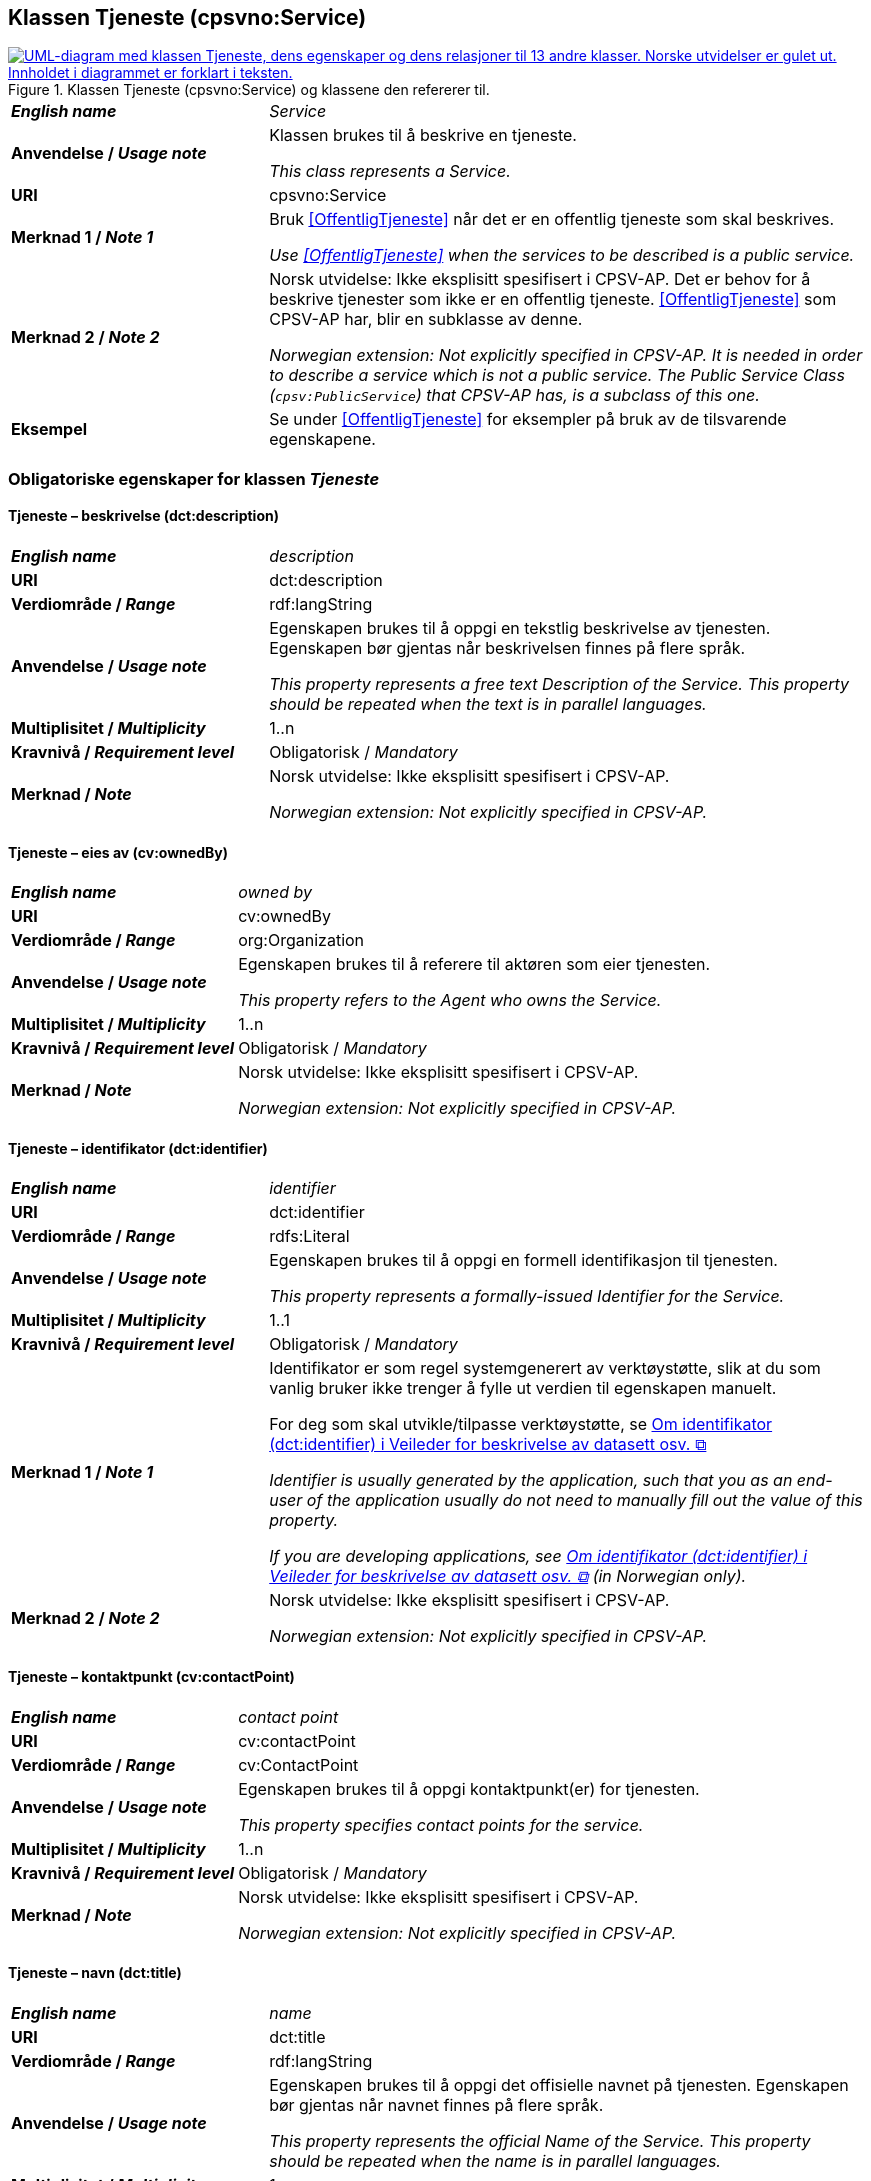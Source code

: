 == Klassen Tjeneste (cpsvno:Service) [[Tjeneste]]

[[img-KlassenTjeneste]]
.Klassen Tjeneste (cpsvno:Service) og klassene den refererer til. 
[link=images/KlassenTjeneste.png]
image::images/KlassenTjeneste.png[alt="UML-diagram med klassen Tjeneste, dens egenskaper og dens relasjoner til 13 andre klasser. Norske utvidelser er gulet ut. Innholdet i diagrammet er forklart i teksten."]

[cols="30s,70d"]
|===
| _English name_ | _Service_
| Anvendelse / _Usage note_ | Klassen brukes til å beskrive en tjeneste.

_This class represents a Service._
| URI | cpsvno:Service
| Merknad 1 / _Note 1_ | Bruk <<OffentligTjeneste>> når det er en offentlig tjeneste som skal beskrives.

_Use <<OffentligTjeneste>>  when the services to be described is a public service._
| Merknad 2 / _Note 2_ | Norsk utvidelse: Ikke eksplisitt spesifisert i CPSV-AP. Det er behov for å beskrive tjenester som ikke er en offentlig tjeneste. <<OffentligTjeneste>> som CPSV-AP har, blir en subklasse av denne.

_Norwegian extension: Not explicitly specified in CPSV-AP. It is needed in order to describe a service which is not a public service. The Public Service Class (`cpsv:PublicService`) that CPSV-AP has, is a subclass of this one._
| Eksempel | Se under <<OffentligTjeneste>> for eksempler på bruk av de tilsvarende egenskapene.
|===

[[Tjeneste-obligatoriske-egenskaper]]
=== Obligatoriske egenskaper for klassen _Tjeneste_

[[Tjeneste-beskrivelse]]
==== Tjeneste – beskrivelse (dct:description)

[cols="30s,70d"]
|===
| _English name_ | _description_
| URI | dct:description 
| Verdiområde / _Range_ | rdf:langString  
| Anvendelse / _Usage note_ | Egenskapen brukes til å oppgi en tekstlig beskrivelse av tjenesten. Egenskapen bør gjentas når beskrivelsen finnes på flere språk. 

_This property represents a free text Description of the Service. This property should be repeated when the text is in parallel languages._ 
| Multiplisitet / _Multiplicity_ | 1..n 
| Kravnivå / _Requirement level_ | Obligatorisk / _Mandatory_ 
| Merknad / _Note_ |  Norsk utvidelse: Ikke eksplisitt spesifisert i CPSV-AP.

_Norwegian extension: Not explicitly specified in CPSV-AP._
|===

[[Tjeneste-eiesAv]]
==== Tjeneste – eies av (cv:ownedBy)

[cols="30s,70d"]
|===
| _English name_ | _owned by_
| URI | cv:ownedBy 
| Verdiområde / _Range_ | org:Organization 
| Anvendelse / _Usage note_ | Egenskapen brukes til å referere til aktøren som eier tjenesten. 

_This property refers to the Agent who owns the Service._ 
| Multiplisitet / _Multiplicity_ | 1..n 
| Kravnivå / _Requirement level_ | Obligatorisk / _Mandatory_
| Merknad / _Note_ |  Norsk utvidelse: Ikke eksplisitt spesifisert i CPSV-AP.

_Norwegian extension: Not explicitly specified in CPSV-AP._
|===

[[Tjeneste-identifikator]]
==== Tjeneste – identifikator (dct:identifier)

[cols="30s,70d"]
|===
| _English name_ | _identifier_
| URI | dct:identifier 
| Verdiområde / _Range_ |rdfs:Literal 
| Anvendelse / _Usage note_ | Egenskapen brukes til å oppgi en formell identifikasjon til tjenesten. 

_This property represents a formally-issued Identifier for the Service._ 
| Multiplisitet / _Multiplicity_ | 1..1 
| Kravnivå / _Requirement level_ | Obligatorisk / _Mandatory_
| Merknad 1 / _Note 1_ | Identifikator er som regel systemgenerert av verktøystøtte, slik at du som vanlig bruker ikke trenger å fylle ut verdien til egenskapen manuelt.

For deg som skal utvikle/tilpasse verktøystøtte, se https://data.norge.no/guide/veileder-beskrivelse-av-datasett/#om-identifikator[Om identifikator (dct:identifier) i Veileder for beskrivelse av datasett osv. &#x29C9;, window="_blank", role="ext-link"]

__Identifier is usually generated by the application, such that you as an end-user of the application usually do not need to manually fill out the value of this property.__ 

__If you are developing applications, see https://data.norge.no/guide/veileder-beskrivelse-av-datasett/#om-identifikator[Om identifikator (dct:identifier) i Veileder for beskrivelse av datasett osv. &#x29C9;, window="_blank", role="ext-link"] (in Norwegian only).__
| Merknad 2 / _Note 2_ |  Norsk utvidelse: Ikke eksplisitt spesifisert i CPSV-AP.

_Norwegian extension: Not explicitly specified in CPSV-AP._
|===

[[Tjeneste-kontaktpunkt]]
==== Tjeneste – kontaktpunkt (cv:contactPoint)

[cols="30s,70d"]
|===
| _English name_ | _contact point_ 
| URI |   cv:contactPoint
| Verdiområde / _Range_ | cv:ContactPoint 
| Anvendelse / _Usage note_ | Egenskapen brukes til å oppgi kontaktpunkt(er) for tjenesten. 

_This property specifies contact points for the service._  
| Multiplisitet / _Multiplicity_ | 1..n 
| Kravnivå / _Requirement level_ | Obligatorisk / _Mandatory_ 
| Merknad / _Note_ |  Norsk utvidelse: Ikke eksplisitt spesifisert i CPSV-AP.

_Norwegian extension: Not explicitly specified in CPSV-AP._
|===

[[Tjeneste-navn]]
==== Tjeneste – navn (dct:title)

[cols="30s,70d"]
|===
| _English name_ | _name_
| URI | dct:title 
| Verdiområde / _Range_ | rdf:langString  
| Anvendelse / _Usage note_ | Egenskapen brukes til å oppgi det offisielle navnet på tjenesten. Egenskapen bør gjentas når navnet finnes på flere språk. 

_This property represents the official Name of the Service. This property should be repeated when the name is in parallel languages._
| Multiplisitet / _Multiplicity_ | 1..n 
| Kravnivå / _Requirement level_ | Obligatorisk / _Mandatory_ 
| Merknad / _Note_ |  Norsk utvidelse: Ikke eksplisitt spesifisert i CPSV-AP.

_Norwegian extension: Not explicitly specified in CPSV-AP._
|===

[[Tjeneste-produserer]]
==== Tjeneste – produserer (cpsv:produces)

[cols="30s,70d"]
|===
| _English name_ | _produces_ 
| URI | cpsv:produces 
| Verdiområde / _Range_ |cv:Output 
| Anvendelse / _Usage note_ | Egenskapen brukes til å referere til en eller flere instanser av tjenesteresultat (`cv:Output`) som beskriver resultatet av tjenesten.  

_This property links a Service to one or more instances of the Output class describing the actual result of executing a given Service._ 
| Multiplisitet / _Multiplicity_ | 1..n 
| Kravnivå / _Requirement level_ | Obligatorisk / _Mandatory_ 
| Merknad / _Note_ |  Norsk utvidelse: Ikke eksplisitt spesifisert i CPSV-AP.

_Norwegian extension: Not explicitly specified in CPSV-AP._
|===

[[Tjeneste-anbefalte-egenskaper]]
=== Anbefalte egenskaper for klassen _Tjeneste_

[[Tjeneste-begrep]]
==== Tjeneste – begrep (dct:subject)

[cols="30s,70d"]
|===
| _English name_ | _subject_
| URI | dct:subject
| Verdiområde/ _Range_ | skos:Concept
| Anvendelse / _Usage note_ | Egenskapen brukes til å referere til begrep som er viktig for å forstå tjenesten.

_This property refers to concept that is important for the understanding of the service._
| Multiplisitet / _Multiplicity_ | 0..n
| Kravnivå / _Requirement level_ |  Anbefalt / _Recommended_
| Merknad / _Note_ |  Norsk utvidelse: Ikke eksplisitt spesifisert i CPSV-AP.

_Norwegian extension: Not explicitly specified in CPSV-AP._
|===

[[Tjeneste-dekningsområde]]
==== Tjeneste – dekningsområde (dct:spatial)

[cols="30s,70d"]
|===
| _English name_ | _spatial coverage_ 
| URI | dct:spatial 
| Verdiområde / _Range_ |dct:Location 
| Anvendelse / _Usage note_ | Egenskapen brukes til å referere til et geografisk område som dekkes av tjenesten. 

_This property represents a given area within which a Service is likely to be available._ 
| Multiplisitet / _Multiplicity_ | 0..n 
| Kravnivå / _Requirement level_ | Anbefalt / _Recommended_ 
| Merknad 1 / _Note 1_ a|Følgende krav til bruk av kontrollerte vokabularer gjelder:

* Minst en verdi skal være fra en av følgende kontrollerte vokabularer: https://op.europa.eu/en/web/eu-vocabularies/concept-scheme/-/resource?uri=http://publications.europa.eu/resource/authority/continent[Kontinent &#x29C9;, window="_blank", role="ext-link"]; https://op.europa.eu/en/web/eu-vocabularies/concept-scheme/-/resource?uri=http://publications.europa.eu/resource/authority/country[Land &#x29C9;, window="_blank", role="ext-link"]; https://op.europa.eu/en/web/eu-vocabularies/concept-scheme/-/resource?uri=http://publications.europa.eu/resource/authority/place[Sted &#x29C9;, window="_blank", role="ext-link"].

* For å angi dekningsområde i Norge, bør Kartverkets kontrollerte vokabular https://data.geonorge.no/administrativeEnheter/nasjon/doc/173163[Administrative enheter &#x29C9;, window="_blank", role="ext-link"] brukes.

_Regarding usage of controlled vocabularies, the following requirements apply:_

* __At least one value shall be chosen from the following controlled vocabularies: https://op.europa.eu/en/web/eu-vocabularies/concept-scheme/-/resource?uri=http://publications.europa.eu/resource/authority/continent[Continent &#x29C9;, window="_blank", role="ext-link"]; https://op.europa.eu/en/web/eu-vocabularies/concept-scheme/-/resource?uri=http://publications.europa.eu/resource/authority/country[Country &#x29C9;, window="_blank", role="ext-link"]; https://op.europa.eu/en/web/eu-vocabularies/concept-scheme/-/resource?uri=http://publications.europa.eu/resource/authority/place[Place &#x29C9;, window="_blank", role="ext-link"].__

* __To specify spatial coverage in Norway, the Norwegian Mapping Authority's controlled vocabulary https://data.geonorge.no/administrativeEnheter/nasjon/doc/173163[Administrative units &#x29C9;, window="_blank", role="ext-link"] should be used.__
| Merknad 2 / _Note 2_ |  Norsk utvidelse: Ikke eksplisitt spesifisert i CPSV-AP.

_Norwegian extension: Not explicitly specified in CPSV-AP._
|===

[[Tjeneste-har-dokumentasjonskrav]]
==== Tjeneste – har dokumentasjonskrav (cpsv:hasInput)

[cols="30s,70d"]
|===
| _English name_ | _has input_ 
| URI | cpsv:hasInput 
| Verdiområde / _Range_ |cv:Evidence 
| Anvendelse / _Usage note_ | Egenskapen brukes til å referere til en eller flere instanser av klassen Dokumentasjon (`cv:Evidence`), som kreves av tjenesten.  

_This property links a Service to one or more instances of the Evidence class._ 
| Multiplisitet / _Multiplicity_ | 0..n 
| Kravnivå / _Requirement level_ |  Anbefalt / _Recommended_ 
| Merknad 1 / _Note 1_ | For å kunne levere en tjeneste kan det kreves  dokumentasjon. Hvis dokumentasjon som kreves varierer avhengig av kanal tjenesten tilbys gjennom, kan tilsvarende egenskap i klassen Tjenestekanal benyttes.  

_A specific Service may require the presence of certain pieces of Evidence in order to be delivered. If the evidence required to make use of a service varies according to the channel through which it is accessed, then Has Input should be at the level of the Channel._
| Merknad 2 / _Note 2_ |  Norsk utvidelse: Ikke eksplisitt spesifisert i CPSV-AP.

_Norwegian extension: Not explicitly specified in CPSV-AP._  
|===

[[Tjeneste-hjemmeside]]
==== Tjeneste – hjemmeside (foaf:homepage)

[cols="30s,70d"]
|===
| _English name_ | _homepage_ 
| URI | foaf:homepage 
| Verdiområde / _Range_ |foaf:Document 
| Anvendelse / _Usage note_ | Egenskapen brukes til å referere til hjemmesiden til tjenesten.   

_This property refers to the homepage of a Service._ 
| Multiplisitet / _Multiplicity_ | 0..n 
| Kravnivå / _Requirement level_ | Anbefalt / _Recommended_ 
| Merknad / _Note_ |  Norsk utvidelse: Ikke eksplisitt spesifisert i CPSV-AP.

_Norwegian extension: Not explicitly specified in CPSV-AP._
|===

[[Tjeneste-status]]
==== Tjeneste – status (adms:status)

[cols="30s,70d"]
|===
| _English name_ | _status_ 
| URI | adms:status 
| Verdiområde / _Range_ |skos:Concept 
| Anvendelse / _Usage note_ | Egenskapen brukes til å referere til status til tjenesten (f.eks. aktiv, inaktiv, under utvikling osv.) i henhold til et predefinert kontrollert vokabular. 

_This property indicates whether a Service is active, inactive, under development etc. according to a controlled vocabulary._ 
| Multiplisitet / _Multiplicity_ | 0..1 
| Kravnivå / _Requirement level_ | Anbefalt / _Recommended_ 
| Merknad 1 / _Note 1_ | Verdien SKAL velges fra EU's kontrollerte vokabular https://op.europa.eu/en/web/eu-vocabularies/concept-scheme/-/resource?uri=http://publications.europa.eu/resource/authority/distribution-status[__Distribution status__ &#x29C9;, window="_blank", role="ext-link"] (samme krav som i DCAT-AP-NO). 

__The value MUST be chosen from EU's controlled vocabulary https://op.europa.eu/en/web/eu-vocabularies/concept-scheme/-/resource?uri=http://publications.europa.eu/resource/authority/distribution-status[Distribution status &#x29C9;, window="_blank", role="ext-link"].__
| Merknad 2 / _Note 2_ |  Norsk utvidelse: Ikke eksplisitt spesifisert i CPSV-AP.

_Norwegian extension: Not explicitly specified in CPSV-AP._
|===

[[Tjeneste-temaområde]]
==== Tjeneste – temaområde (cv:thematicArea)

[cols="30s,70d"]
|===
| _English name_ | _thematic area_ 
| URI | cv:thematicArea 
| Verdiområde / _Range_ |skos:Concept 
| Anvendelse / _Usage note_ | Egenskapen brukes til å referere til primært temaområde som dekkes av tjenesten. 

_This property represents the Thematic Area of a Service as described in a controlled vocabulary._ 
| Multiplisitet / _Multiplicity_ | 0..n 
| Kravnivå / _Requirement level_ | Anbefalt / _Recommended_ 
| Merknad 1 / _Note 1_ | Verdien bør velges fra EUs kontrollerte vokabular https://op.europa.eu/en/web/eu-vocabularies/concept-scheme/-/resource?uri=http://eurovoc.europa.eu/100141[EuroVoc &#x29C9;, window="_blank", role="ext-link"] eller https://psi.norge.no/los/[Los – felles vokabular for å kategorisere og beskrive offentlige tjenester og ressurser &#x29C9;, window="_blank", role="ext-link"].

__The value should be chosen from EU's controlled vocabulary https://op.europa.eu/en/web/eu-vocabularies/concept-scheme/-/resource?uri=http://eurovoc.europa.eu/100141[EuroVoc &#x29C9;, window="_blank", role="ext-link"] or https://psi.norge.no/los/[Los &#x29C9;, window="_blank", role="ext-link"].__
| Merknad 2 / _Note 2_ |  Norsk utvidelse: Ikke eksplisitt spesifisert i CPSV-AP.

_Norwegian extension: Not explicitly specified in CPSV-AP._
|===

[[Tjeneste-valgfrie-egenskaper]]
=== Valgfrie egenskaper for klassen _Tjeneste_

[[Tjeneste-behandlingstid]]
==== Tjeneste – behandlingstid (cv:processingTime)

[cols="30s,70d"]
|===
| _English name_ | _processing time_ 
| URI | cv:processingTime 
| Verdiområde / _Range_ | xsd:duration 
| Anvendelse / _Usage note_ | Egenskapen brukes til å oppgi den estimerte behandlingstiden. 

_The value of this property is the (estimated) time needed for executing a Service._ 
| Multiplisitet / _Multiplicity_ | 0..1 
| Kravnivå / _Requirement level_ | Valgfri / _Optional_ 
| Merknad 1 / _Note 1_ | Opplysningen skal oppgis ved hjelp av ISO 8601-syntaksen for varighet. Forklaring er gitt på https://en.wikipedia.org/wiki/ISO_8601#Durations[Wikipedia-siden &#x29C9;, window="_blank", role="ext-link"] som refererer til den offisielle ISO-standarden.

__The actual information is provided using the ISO 8601 syntax for durations. Explanation is provided in the https://en.wikipedia.org/wiki/ISO_8601#Durations[Wikipedia page &#x29C9;, window="_blank", role="ext-link"] that references the official ISO standard.__
| Merknad 2 / _Note 2_ |  Norsk utvidelse: Ikke eksplisitt spesifisert i CPSV-AP.

_Norwegian extension: Not explicitly specified in CPSV-AP._
|===

[[Tjeneste-beskrivendeDatasett]]
==== Tjeneste – beskrivende datasett (cv:isDescribedAt)

[cols="30s,70d"]
|===
| _English name_ | _is described at_ 
| URI | cv:isDescribedAt 
| Verdiområde / _Range_ | https://informasjonsforvaltning.github.io/dcat-ap-no/#Datasett[dcat:Dataset &#x29C9;, window="_blank", role="ext-link"] 
| Anvendelse / _Usage note_ | Egenskapen brukes til å referere til datasett som beskriver tjenesten.  

_This property links a Service to the Dataset(s) in which it is being described._ 
| Multiplisitet / _Multiplicity_ | 0..n 
| Kravnivå / _Requirement level_ | Valgfri / _Optional_ 
| Merknad 1 / _Note 1_ | Bruk egenskapen <<Tjeneste-har-dokumentasjonskrav>> for å kytte til datasett som tjenesten bruker, eller egenskapen <<Tjeneste-produserer>> for datasett som tjenesten produserer.  

_Use the property <<Tjeneste-har-dokumentasjonskrav>> to refer to dataset that the service uses, or the property <<Tjeneste-produserer>> to refer to dataset that the service produces._
| Merknad 2 / _Note 2_ |  Norsk utvidelse: Ikke eksplisitt spesifisert i CPSV-AP.

_Norwegian extension: Not explicitly specified in CPSV-AP._
|===

[[Tjeneste-erDelAv]]
==== Tjeneste – er del av (dct:isPartOf)

[cols="30s,70d"]
|===
| _English name_ | _is part of_ 
| URI | dct:isPartOf 
| Verdiområde / _Range_ |cpsvno:Service 
| Anvendelse / _Usage note_ | Egenskapen brukes til å referere til en annen tjeneste som tjenesten er en del av. 

_This property indicates a related Service in which is included. This property is the inverse of `dct:hasPart`._ 
| Multiplisitet / _Multiplicity_ | 0..n 
| Kravnivå / _Requirement level_ | Valgfri / _Optional_ 
| Merknad 1 / _Note 1_ | Denne er den inverse av egenskapen <<Tjeneste-harDel>>.

_This is the inverse of the property <<Tjeneste-harDel>>._
| Merknad 2 / _Note 2_ |  Norsk utvidelse: Ikke eksplisitt spesifisert i CPSV-AP.

_Norwegian extension: Not explicitly specified in CPSV-AP._
|===

[[Tjeneste-erGruppertVed]]
==== Tjeneste – er gruppert ved (cv:isGroupedBy)

[cols="30s,70d"]
|===
| _English name_ | _is grouped by_
| URI | cv:isGroupedBy
| Verdiområde/ _Range_ | cv:Event
| Anvendelse / _Usage note_ | Egenskapen brukes til å referere til en eller flere hendelser som utløser behov for tjenesten.

_This property links the Service to the triggering Event class._
| Multiplisitet / _Multiplicity_ | 0..n
| Kravnivå / _Requirement level_ | Valgfri / _Optional_
| Merknad / _Note_ |  Norsk utvidelse: Ikke eksplisitt spesifisert i CPSV-AP.

_Norwegian extension: Not explicitly specified in CPSV-AP._
|===

[[Tjeneste-erKlassifisertUnder]]
==== Tjeneste – er klassifisert under (cv:isClassifiedBy)

[cols="30s,70d"]
|===
| _English name_ | _is classified by_ 
| URI | cv:isClassifiedBy 
| Verdiområde / _Range_ |skos:Concept 
| Anvendelse / _Usage note_ | Egenskapen brukes til å referere til et eller flere begreper som er brukt til å klassifisere tjenesten, begreper som _ikke_ er eller _ikke_ kan være inkludert i andre egenskaper som <<Tjeneste-temaområde>>, <<Tjeneste-sektor>> osv. 

_This property allows to classify the Service with any Concept, other than those already foreseen and defined explicitly in the <<Tjeneste-temaområde>>, <<Tjeneste-sektor>> etc._ 
| Multiplisitet / _Multiplicity_ | 0..n 
| Kravnivå / _Requirement level_ | Valgfri / _Optional_ 
| Merknad / _Note_ |  Norsk utvidelse: Ikke eksplisitt spesifisert i CPSV-AP.

_Norwegian extension: Not explicitly specified in CPSV-AP._
|===

[[Tjeneste-erTilgjengeligVia]]
==== Tjeneste – er tilgjengelig via (cv:hasChannel)

[cols="30s,70d"]
|===
| _English name_ | _has channel_ 
| URI | cv:hasChannel 
| Verdiområde / _Range_ |cv:Channel 
| Anvendelse / _Usage note_ | Egenskapen brukes til å referere til en eller flere kanaler som tjenesten er tilgjengelig gjennom, f.eks. gjennom online, telefonisk eller fysisk oppmøte. 

_This property links the Service to any Channel through which an Agent provides, uses or otherwise interacts with the Service, such as an online service, phone number or office._  
| Multiplisitet / _Multiplicity_ | 0..n 
| Kravnivå / _Requirement level_ | Valgfri / _Optional_ 
| Merknad / _Note_ |  Norsk utvidelse: Ikke eksplisitt spesifisert i CPSV-AP.

_Norwegian extension: Not explicitly specified in CPSV-AP._
|===

[[Tjeneste-følgerRegel]]
==== Tjeneste – følger regel (cpsv:follows)

[cols="30s,70d"]
|===
| _English name_ | _follows_ 
| URI | cpsv:follows 
| Verdiområde / _Range_ |cpsv:Rule 
| Anvendelse / _Usage note_ | Egenskapen brukes til å referere til regelen som gjelder for tjenesten. 

_This property links a Service to the Rule(s) under which it operates._ 
| Multiplisitet / _Multiplicity_ | 0..n 
| Kravnivå / _Requirement level_ | Valgfri / _Optional_ 
| Merknad / _Note_ |  Norsk utvidelse: Ikke eksplisitt spesifisert i CPSV-AP.

_Norwegian extension: Not explicitly specified in CPSV-AP._
|Eksempel |Se også <<KnytteTilRegelverk>>. 
|===

[[Tjeneste-harDel]]
==== Tjeneste – har del (dct:hasPart)

[cols="30s,70d"]
|===
| _English name_ | _has part_ 
| URI | dct:hasPart 
| Verdiområde / _Range_ | cpsvno:Service 
| Anvendelse / _Usage note_ | Egenskapen brukes til å referere til en tjeneste som er inkludert enten fysisk eller logisk i tjenesten som beskrives. 

_This property indicates a related Service that is included either physically or logically in the described resource._  
| Multiplisitet / _Multiplicity_ | 0..n 
| Kravnivå / _Requirement level_ | Valgfri / _Optional_ 
| Merknad 1 / _Note 1_ | Dette er den inverse av egenskapen <<Tjeneste-harDel>>. 

_This is the inverse of the property <<Tjeneste-harDel>>._
| Merknad 2 / _Note 2_ |  Norsk utvidelse: Ikke eksplisitt spesifisert i CPSV-AP.

_Norwegian extension: Not explicitly specified in CPSV-AP._
|===

[[Tjeneste-har-deltagelse]]
==== Tjeneste – har deltagelse (cv:hasParticipation)

[cols="30s,70d"]
|===
| _English name_ | _has participation_ 
| URI | cv:hasParticipation 
| Verdiområde / _Range_ |cv:Participation 
| Anvendelse / _Usage note_ | Egenskapen brukes til å knytte til andre aktører som deltar i eller samhandler med tjenesten.  

_The CPSV-AP defines the two basic roles of Competent Authority and Service Provider, but this simple model can be extended if required using this property that links to the Participation class._ 
| Multiplisitet / _Multiplicity_ | 0..n 
| Kravnivå / _Requirement level_ | Valgfri / _Optional_ 
| Merknad / _Note_ |  Norsk utvidelse: Ikke eksplisitt spesifisert i CPSV-AP.

_Norwegian extension: Not explicitly specified in CPSV-AP._
|===

==== Tjeneste – har dokumentasjonstype (cv:hasInputType) [[Tjeneste-har-dokumentasjonstype]]

[cols="30s,70d"]
|===
| _English name_ | _has input type_
| URI | cv:hasInputType
| Verdiområde/ _Range_ | cv:EvidenceType
| Anvendelse / _Usage note_ | Egenskapen brukes til å knytte til tjenesten en eller flere dokumentasjonstyper.

_It links a Service to one or more instances of the EvidenceType class._
| Multiplisitet / _Multiplicity_ | 0..n
| Kravnivå / _Requirement level_ |  Valgfri / _Optional_
|===


==== Tjeneste – har gebyr (cv:hasCost) [[Tjeneste-har-gebyr]]

[cols="30s,70d"]
|===
| _English name_ | _has cost_ 
| URI | cv:hasCost 
| Verdiområde / _Range_ |cv:Cost 
| Anvendelse / _Usage note_ | Egenskapen brukes til å referere til en eller flere instanser av klassen Gebyr (cv:Cost), for å oppgi ev. gebyr for tjenesten.  

_This property links a Service to one or more instances of the Cost class. It indicates the costs related to the execution of a Service for the citizen or business related to the execution of the particular Service._ 
| Multiplisitet / _Multiplicity_ | 0..n 
| Kravnivå / _Requirement level_ | Valgfri / _Optional_ 
| Merknad 1 / _Note 1_ |  Der gebyret varierer avhengig av kanalen tjenesten tilbys gjennom, skal egenskapen <<Gebyr-hvisTilbysGjennom>> brukes.

_Where the cost varies depending on the channel through which the service is accessed, it can be linked to the channel using the <<Gebyr-hvisTilbysGjennom>> relationship._ 
| Merknad 2 / _Note 2_ |  Norsk utvidelse: Ikke eksplisitt spesifisert i CPSV-AP.

_Norwegian extension: Not explicitly specified in CPSV-AP._
|===

[[Tjeneste-har-krav]]
==== Tjeneste – har krav (cv:holdsRequirement)

[cols="30s,70d"]
|===
| _English name_ |  _holds requirement_
| URI |  cv:holdsRequirement 
| Verdiområde / _Range_ | cv:Requirement 
| Anvendelse / _Usage note_ | Egenskapen brukes til å referere til krav knyttet til behov for eller bruk av tjenesten.   

_This property links a Service to a class that describes the criteria for needing or using the service, such as residency in a given location, being over a certain age etc._
| Multiplisitet / _Multiplicity_ | 0..n 
| Kravnivå / _Requirement level_ | Valgfri / _Optional_ 
| Merknad / _Note_ |  Norsk utvidelse: Ikke eksplisitt spesifisert i CPSV-AP.

_Norwegian extension: Not explicitly specified in CPSV-AP._
|===

[[Tjeneste-har-relatert-regelverk]]
==== Tjeneste – har relatert regelverk (cv:hasLegalResource)

[cols="30s,70d"]
|===
| _English name_ | _has legal resource_ 
| URI | cv:hasLegalResource 
| Verdiområde / _Range_ |eli:LegalResource 
| Anvendelse / _Usage note_ | Egenskapen brukes til å referere til regelverk (instans av "regulativ ressurs") som tjenesten opereres under eller har som sin juridiske ramme, eller på andre måter er relatert til. 

_This property links a Service to a Legal Resource. It indicates the Legal Resource (e.g. legislation) to which the Service relates, operates or has its legal basis._ 
| Multiplisitet / _Multiplicity_ | 0..n 
| Kravnivå / _Requirement level_ | Valgfri / _Optional_ 
| Merknad / _Note_ |  Norsk utvidelse: Ikke eksplisitt spesifisert i CPSV-AP.

_Norwegian extension: Not explicitly specified in CPSV-AP._
|===

[[Tjeneste-krever]]
==== Tjeneste – krever (dct:requires)

[cols="30s,70d"]
|===
| _English name_ | _requires_ 
| URI | dct:requires 
| Verdiområde / _Range_ |cpsvno:Service
| Anvendelse / _Usage note_ | Egenskapen brukes til å referere til en eller flere andre tjenester som tjenesten krever utført først, eller som tjenesten på en eller annen måte bruker resultatet fra.  

_One Service may require, or in some way make use of, the output of one or several other Services. In this case, for a Service to be executed, another Service must be executed beforehand. The nature of the requirement will be described in the associated Rule or Input._ 
| Multiplisitet / _Multiplicity_ | 0..n 
| Kravnivå / _Requirement level_ | Valgfri / _Optional_ 
| Merknad / _Note_ |  Norsk utvidelse: Ikke eksplisitt spesifisert i CPSV-AP.

_Norwegian extension: Not explicitly specified in CPSV-AP._
|===

==== Tjeneste – målgruppe (dct:audience) [[Tjeneste-målgruppe]]

[cols="30s,70d"]
|===
| _English name_ | _addressee_ 
| URI | dct:audience 
| Verdiområde / _Range_ | skos:Concept
| Anvendelse / _Usage note_ | Egenskapen brukes til å spesifisere målgruppe av tjenesten.   

_This property is used to specify the target recipient of the service._ 
| Multiplisitet / _Multiplicity_ | 0..n 
| Kravnivå / _Requirement level_ | Valgfri / _Optional_ 
| Merknad / _Note_ | Norsk utvidelse: Ikke eksplisitt spesifisert i CPSV-AP.

_Norwegian extension: Not explicitly specified in CPSV-AP._
|===

[[Tjeneste-nøkkelord]]
==== Tjeneste – nøkkelord (dcat:keyword)

[cols="30s,70d"]
|===
| _English name_ | _keyword_ 
| URI | dcat:keyword 
| Verdiområde / _Range_ | rdf:langString  
| Anvendelse / _Usage note_ | Egenskapen brukes til å oppgi nøkkelord som beskriver den aktuelle tjenesten. 

_This property represents a keyword, term or phrase to describe the Service._ 
| Multiplisitet / _Multiplicity_ | 0..n 
| Kravnivå / _Requirement level_ | Valgfri / _Optional_ 
| Merknad / _Note_ |  Norsk utvidelse: Ikke eksplisitt spesifisert i CPSV-AP.

_Norwegian extension: Not explicitly specified in CPSV-AP._
|===

[[Tjeneste-relatertTjeneste]]
==== Tjeneste – relatert tjeneste (cv:relatedService)

[cols="30s,70d"]
|===
| _English name_ | _related service_
| URI | cv:relatedService 
| Subegenskap av / _Subproperty of_ | dct:relation
| Verdiområde / _Range_ |cpsvno:Service 
| Anvendelse / _Usage note_ | Egenskapen brukes til å referere til en eller flere andre relaterte tjenester.  

_This property represents a Service related to the particular instance of the Service class._ 
| Multiplisitet / _Multiplicity_ | 0..n 
| Kravnivå / _Requirement level_ | Valgfri / _Optional_ 
| Merknad 1 / _Note 1_ | Bruk heller egenskapen <<Tjeneste-krever>> der det er avhengighet mellom tjenestene. 

_Use rather the property <<Tjeneste-krever>> where there is a dependency between the services._
| Merknad 2 / _Note 2_ |  Norsk utvidelse: Ikke eksplisitt spesifisert i CPSV-AP.

_Norwegian extension: Not explicitly specified in CPSV-AP._
|===

[[Tjeneste-sektor]]
==== Tjeneste – sektor (cv:sector)

[cols="30s,70d"]
|===
| _English name_ | _sector_ 
| URI | cv:sector 
| Verdiområde / _Range_ |skos:Concept 
| Anvendelse / _Usage note_ | Egenskapen brukes til å referere til industri/sektor som den aktuelle tjenesten er relatert til, eller er ment for. En tjeneste kan relateres til flere industrier/sektorer.  

_This property represents the industry or sector a Service relates to, or is intended for. Note that a single Service may relate to multiple sectors._ 
| Multiplisitet / _Multiplicity_ | 0..n 
| Kravnivå / _Requirement level_ | Valgfri / _Optional_ 
| Merknad 1 / _Note 1_ |De mulige verdiene for egenskapen er beskrevet i EUs kontrollerte vokabular https://op.europa.eu/en/web/eu-vocabularies/concept-scheme/-/resource?uri=http://publications.europa.eu/resource/authority/data-theme[Data theme &#x29C9;, window="_blank", role="ext-link"].

__The possible values for this property are described in the controlled vocabulary https://op.europa.eu/en/web/eu-vocabularies/concept-scheme/-/resource?uri=http://publications.europa.eu/resource/authority/data-theme[Data theme &#x29C9;, window="_blank", role="ext-link"] of the Publications Office.__
| Merknad 2 / _Note 2_ |  Norsk utvidelse: Ikke eksplisitt spesifisert i CPSV-AP.

_Norwegian extension: Not explicitly specified in CPSV-AP._
|===

[[Tjeneste-språk]]
==== Tjeneste – språk (dct:language)

[cols="30s,70d"]
|===
| _English name_ | _language_ 
| URI | dct:language 
| Verdiområde / _Range_ |dct:LinguisticSystem 
| Anvendelse / _Usage note_ | Egenskapen brukes til å oppgi hvilke språk tjenesten er tilgjengelig på. Dette kan være ett språk eller flere språk, for eksempel i land med mer enn ett offisielt språk. 

_This property represents the language(s) in which the Service is available. This could be one language or multiple languages, for instance in countries with more than one official language._ 
| Multiplisitet / _Multiplicity_ | 0..n 
| Kravnivå / _Requirement level_ | Valgfri / _Optional_ 
| Merknad 1 / _Note 1_ |Verdien skal velges fra EUs kontrollerte vokabular https://op.europa.eu/en/web/eu-vocabularies/concept-scheme/-/resource?uri=http://publications.europa.eu/resource/authority/language[Språk &#x29C9;, window="_blank", role="ext-link"].

__The value shall be chosen from Eu's controlled vocabulary https://op.europa.eu/en/web/eu-vocabularies/concept-scheme/-/resource?uri=http://publications.europa.eu/resource/authority/language[Language &#x29C9;, window="_blank", role="ext-link"].__
| Merknad 2 / _Note 2_ |  Norsk utvidelse: Ikke eksplisitt spesifisert i CPSV-AP.

_Norwegian extension: Not explicitly specified in CPSV-AP._
|===

[[Tjeneste-type]]
==== Tjeneste – type (dct:type)

[cols="30s,70d"]
|===
| _English name_ | _type_ 
| URI | dct:type 
| Verdiområde / _Range_ |skos:Concept 
| Anvendelse / _Usage note_ | Egenskapen brukes til å indikere type tjeneste i henhold til et kontrollert vokabular. 

_This property represents the Type of a Service as described in a controlled vocabulary._ 
| Multiplisitet / _Multiplicity_ | 0..n 
| Kravnivå / _Requirement level_ |  Valgfri / _Optional_ 
| Merknad 1 / _Note 1_ |Verdien bør velges fra et kontrollert vokabular.

_The value should be chosen from a controlled vocabulary._
| Merknad 2 / _Note 2_ |  Norsk utvidelse: Ikke eksplisitt spesifisert i CPSV-AP.

_Norwegian extension: Not explicitly specified in CPSV-AP._
|===
